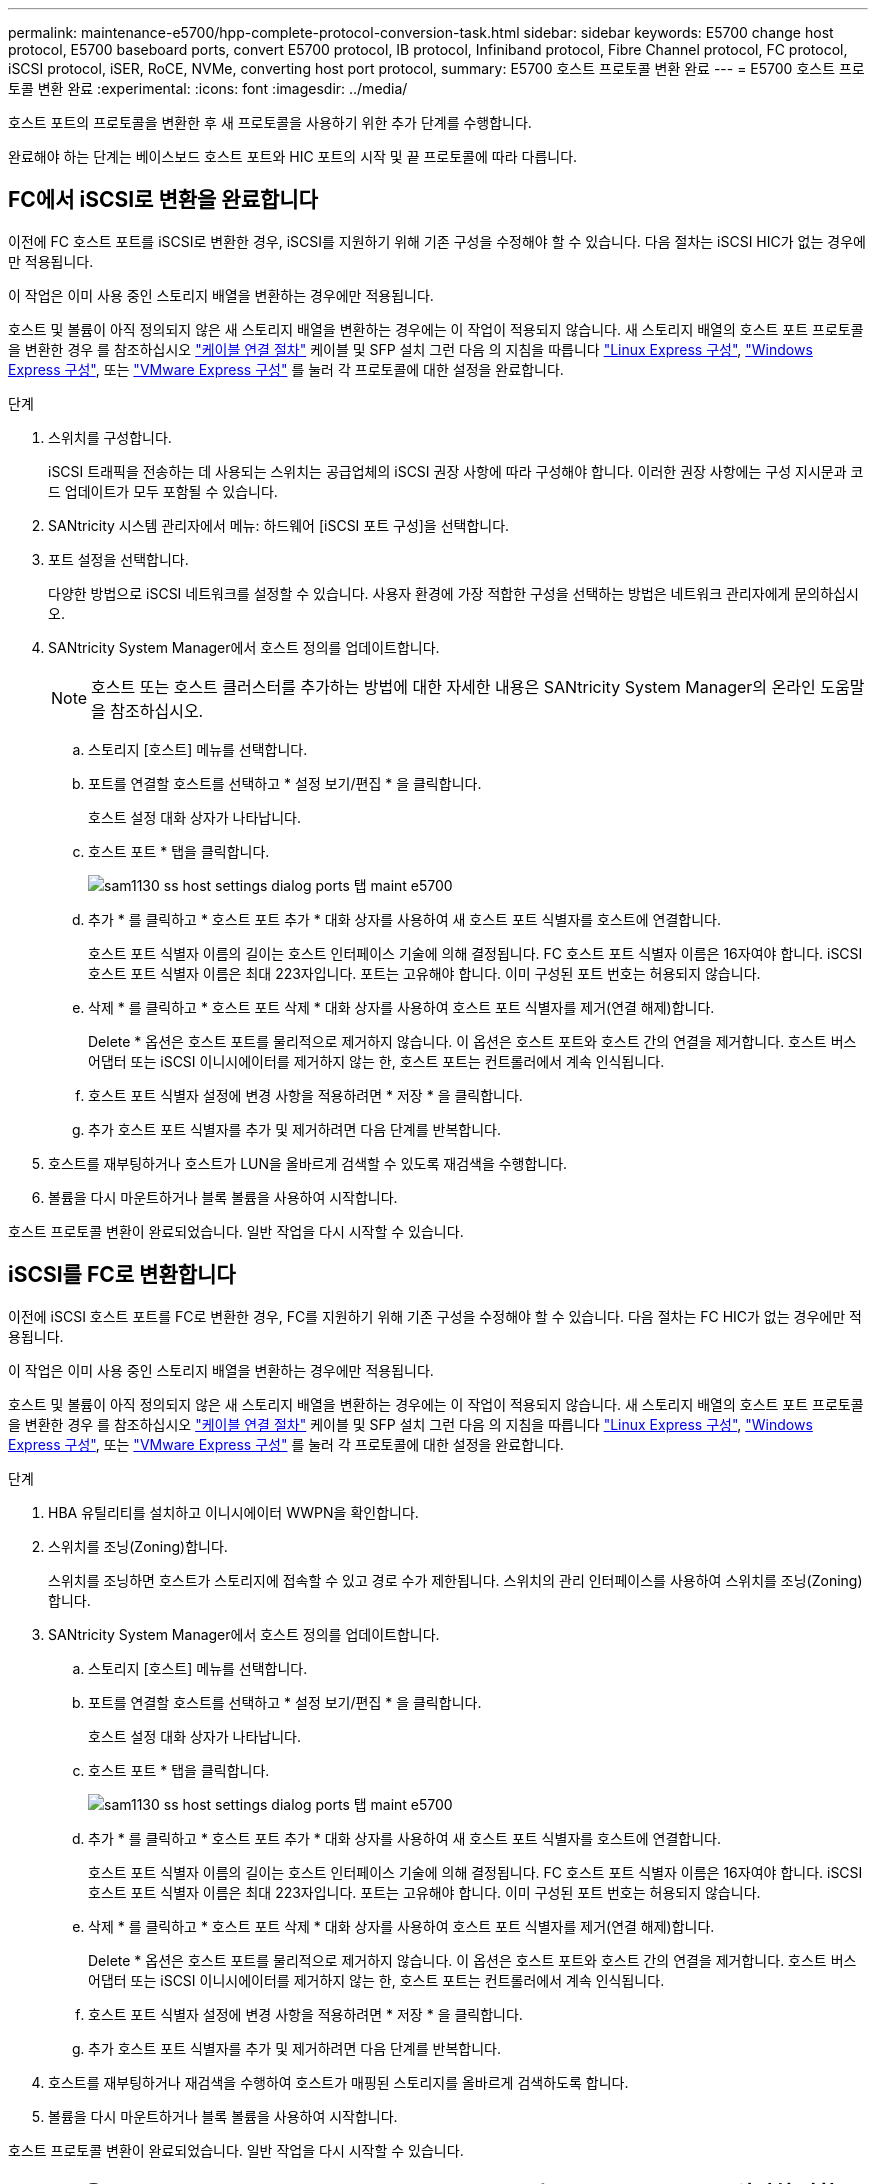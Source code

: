 ---
permalink: maintenance-e5700/hpp-complete-protocol-conversion-task.html 
sidebar: sidebar 
keywords: E5700 change host protocol, E5700 baseboard ports, convert E5700 protocol, IB protocol, Infiniband protocol, Fibre Channel protocol, FC protocol, iSCSI protocol, iSER, RoCE, NVMe, converting host port protocol, 
summary: E5700 호스트 프로토콜 변환 완료 
---
= E5700 호스트 프로토콜 변환 완료
:experimental: 
:icons: font
:imagesdir: ../media/


[role="lead"]
호스트 포트의 프로토콜을 변환한 후 새 프로토콜을 사용하기 위한 추가 단계를 수행합니다.

완료해야 하는 단계는 베이스보드 호스트 포트와 HIC 포트의 시작 및 끝 프로토콜에 따라 다릅니다.



== FC에서 iSCSI로 변환을 완료합니다

이전에 FC 호스트 포트를 iSCSI로 변환한 경우, iSCSI를 지원하기 위해 기존 구성을 수정해야 할 수 있습니다. 다음 절차는 iSCSI HIC가 없는 경우에만 적용됩니다.

이 작업은 이미 사용 중인 스토리지 배열을 변환하는 경우에만 적용됩니다.

호스트 및 볼륨이 아직 정의되지 않은 새 스토리지 배열을 변환하는 경우에는 이 작업이 적용되지 않습니다. 새 스토리지 배열의 호스트 포트 프로토콜을 변환한 경우 를 참조하십시오 link:../install-hw-cabling/index.html["케이블 연결 절차"] 케이블 및 SFP 설치 그런 다음 의 지침을 따릅니다 link:../config-linux/index.html["Linux Express 구성"], link:../config-windows/index.html["Windows Express 구성"], 또는 link:../config-vmware/index.html["VMware Express 구성"] 를 눌러 각 프로토콜에 대한 설정을 완료합니다.

.단계
. 스위치를 구성합니다.
+
iSCSI 트래픽을 전송하는 데 사용되는 스위치는 공급업체의 iSCSI 권장 사항에 따라 구성해야 합니다. 이러한 권장 사항에는 구성 지시문과 코드 업데이트가 모두 포함될 수 있습니다.

. SANtricity 시스템 관리자에서 메뉴: 하드웨어 [iSCSI 포트 구성]을 선택합니다.
. 포트 설정을 선택합니다.
+
다양한 방법으로 iSCSI 네트워크를 설정할 수 있습니다. 사용자 환경에 가장 적합한 구성을 선택하는 방법은 네트워크 관리자에게 문의하십시오.

. SANtricity System Manager에서 호스트 정의를 업데이트합니다.
+

NOTE: 호스트 또는 호스트 클러스터를 추가하는 방법에 대한 자세한 내용은 SANtricity System Manager의 온라인 도움말을 참조하십시오.

+
.. 스토리지 [호스트] 메뉴를 선택합니다.
.. 포트를 연결할 호스트를 선택하고 * 설정 보기/편집 * 을 클릭합니다.
+
호스트 설정 대화 상자가 나타납니다.

.. 호스트 포트 * 탭을 클릭합니다.
+
image::../media/sam1130_ss_host_settings_dialog_ports_tab_maint-e5700.gif[sam1130 ss host settings dialog ports 탭 maint e5700]

.. 추가 * 를 클릭하고 * 호스트 포트 추가 * 대화 상자를 사용하여 새 호스트 포트 식별자를 호스트에 연결합니다.
+
호스트 포트 식별자 이름의 길이는 호스트 인터페이스 기술에 의해 결정됩니다. FC 호스트 포트 식별자 이름은 16자여야 합니다. iSCSI 호스트 포트 식별자 이름은 최대 223자입니다. 포트는 고유해야 합니다. 이미 구성된 포트 번호는 허용되지 않습니다.

.. 삭제 * 를 클릭하고 * 호스트 포트 삭제 * 대화 상자를 사용하여 호스트 포트 식별자를 제거(연결 해제)합니다.
+
Delete * 옵션은 호스트 포트를 물리적으로 제거하지 않습니다. 이 옵션은 호스트 포트와 호스트 간의 연결을 제거합니다. 호스트 버스 어댑터 또는 iSCSI 이니시에이터를 제거하지 않는 한, 호스트 포트는 컨트롤러에서 계속 인식됩니다.

.. 호스트 포트 식별자 설정에 변경 사항을 적용하려면 * 저장 * 을 클릭합니다.
.. 추가 호스트 포트 식별자를 추가 및 제거하려면 다음 단계를 반복합니다.


. 호스트를 재부팅하거나 호스트가 LUN을 올바르게 검색할 수 있도록 재검색을 수행합니다.
. 볼륨을 다시 마운트하거나 블록 볼륨을 사용하여 시작합니다.


호스트 프로토콜 변환이 완료되었습니다. 일반 작업을 다시 시작할 수 있습니다.



== iSCSI를 FC로 변환합니다

이전에 iSCSI 호스트 포트를 FC로 변환한 경우, FC를 지원하기 위해 기존 구성을 수정해야 할 수 있습니다. 다음 절차는 FC HIC가 없는 경우에만 적용됩니다.

이 작업은 이미 사용 중인 스토리지 배열을 변환하는 경우에만 적용됩니다.

호스트 및 볼륨이 아직 정의되지 않은 새 스토리지 배열을 변환하는 경우에는 이 작업이 적용되지 않습니다. 새 스토리지 배열의 호스트 포트 프로토콜을 변환한 경우 를 참조하십시오 link:../install-hw-cabling/index.html["케이블 연결 절차"] 케이블 및 SFP 설치 그런 다음 의 지침을 따릅니다 link:../config-linux/index.html["Linux Express 구성"], link:../config-windows/index.html["Windows Express 구성"], 또는 link:../config-vmware/index.html["VMware Express 구성"] 를 눌러 각 프로토콜에 대한 설정을 완료합니다.

.단계
. HBA 유틸리티를 설치하고 이니시에이터 WWPN을 확인합니다.
. 스위치를 조닝(Zoning)합니다.
+
스위치를 조닝하면 호스트가 스토리지에 접속할 수 있고 경로 수가 제한됩니다. 스위치의 관리 인터페이스를 사용하여 스위치를 조닝(Zoning)합니다.

. SANtricity System Manager에서 호스트 정의를 업데이트합니다.
+
.. 스토리지 [호스트] 메뉴를 선택합니다.
.. 포트를 연결할 호스트를 선택하고 * 설정 보기/편집 * 을 클릭합니다.
+
호스트 설정 대화 상자가 나타납니다.

.. 호스트 포트 * 탭을 클릭합니다.
+
image::../media/sam1130_ss_host_settings_dialog_ports_tab_maint-e5700.gif[sam1130 ss host settings dialog ports 탭 maint e5700]

.. 추가 * 를 클릭하고 * 호스트 포트 추가 * 대화 상자를 사용하여 새 호스트 포트 식별자를 호스트에 연결합니다.
+
호스트 포트 식별자 이름의 길이는 호스트 인터페이스 기술에 의해 결정됩니다. FC 호스트 포트 식별자 이름은 16자여야 합니다. iSCSI 호스트 포트 식별자 이름은 최대 223자입니다. 포트는 고유해야 합니다. 이미 구성된 포트 번호는 허용되지 않습니다.

.. 삭제 * 를 클릭하고 * 호스트 포트 삭제 * 대화 상자를 사용하여 호스트 포트 식별자를 제거(연결 해제)합니다.
+
Delete * 옵션은 호스트 포트를 물리적으로 제거하지 않습니다. 이 옵션은 호스트 포트와 호스트 간의 연결을 제거합니다. 호스트 버스 어댑터 또는 iSCSI 이니시에이터를 제거하지 않는 한, 호스트 포트는 컨트롤러에서 계속 인식됩니다.

.. 호스트 포트 식별자 설정에 변경 사항을 적용하려면 * 저장 * 을 클릭합니다.
.. 추가 호스트 포트 식별자를 추가 및 제거하려면 다음 단계를 반복합니다.


. 호스트를 재부팅하거나 재검색을 수행하여 호스트가 매핑된 스토리지를 올바르게 검색하도록 합니다.
. 볼륨을 다시 마운트하거나 블록 볼륨을 사용하여 시작합니다.


호스트 프로토콜 변환이 완료되었습니다. 일반 작업을 다시 시작할 수 있습니다.



== IB-iSER을 IB-SRP, NVMe over IB, NVMe over RoCE 또는 NVMe over FC로 완전히 변환

기능 팩 키를 적용하여 InfiniBand iSER HIC 포트에서 사용되는 프로토콜을 SRP, NVMe over InfiniBand, NVMe over RoCE 또는 NVMe over Fibre Channel로 변환하면 적절한 프로토콜을 사용하도록 호스트를 구성해야 합니다.

.단계
. SRP, iSER 또는 NVMe 프로토콜을 사용하도록 호스트를 구성합니다.
+
SRP, iSER 또는 NVMe를 사용하도록 호스트를 구성하는 방법에 대한 단계별 지침은 을 참조하십시오 link:../config-linux/index.html["Linux Express 구성"].

. SRP 구성을 위해 호스트를 스토리지 어레이에 연결하려면 적절한 옵션으로 InfiniBand 드라이버 스택을 활성화해야 합니다.
+
특정 설정은 Linux 배포판에 따라 다를 수 있습니다. 를 확인하십시오 http://mysupport.netapp.com/matrix["NetApp 상호 운용성 매트릭스"^] 솔루션에 대한 구체적인 지침 및 추가 권장 설정을 확인하십시오.



호스트 프로토콜 변환이 완료되었습니다. 일반 작업을 다시 시작할 수 있습니다.
